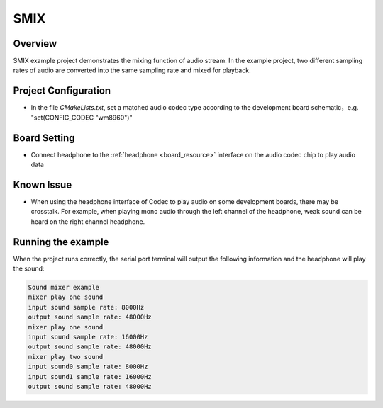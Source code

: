 .. _smix:

SMIX
========

Overview
--------

SMIX example project demonstrates the mixing function of audio stream. In the example project, two different sampling rates of audio are converted into the same sampling rate and mixed for playback.

Project Configuration
---------------------

- In the file `CMakeLists.txt`, set a matched audio codec type according to the development board schematic，e.g. "set(CONFIG_CODEC "wm8960")"

Board Setting
-------------

- Connect headphone to the  :ref:`headphone <board_resource>`  interface on the audio codec chip to play audio data

Known Issue
-----------

- When using the headphone interface of Codec to play audio on some development boards, there may be crosstalk. For example, when playing mono audio through the left channel of the headphone, weak sound can be heard on the right channel headphone.

Running the example
-------------------

When the project runs correctly, the serial port terminal will output the following information and the headphone will play the sound:

.. code-block:: console

   Sound mixer example
   mixer play one sound
   input sound sample rate: 8000Hz
   output sound sample rate: 48000Hz
   mixer play one sound
   input sound sample rate: 16000Hz
   output sound sample rate: 48000Hz
   mixer play two sound
   input sound0 sample rate: 8000Hz
   input sound1 sample rate: 16000Hz
   output sound sample rate: 48000Hz

